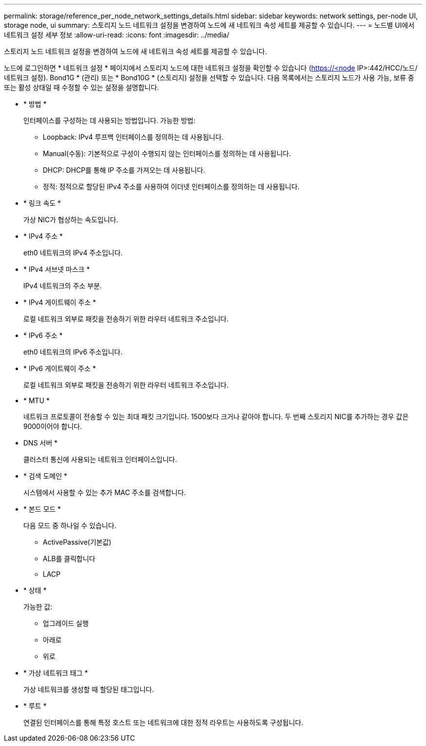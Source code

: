 ---
permalink: storage/reference_per_node_network_settings_details.html 
sidebar: sidebar 
keywords: network settings, per-node UI, storage node, ui 
summary: 스토리지 노드 네트워크 설정을 변경하여 노드에 새 네트워크 속성 세트를 제공할 수 있습니다. 
---
= 노드별 UI에서 네트워크 설정 세부 정보
:allow-uri-read: 
:icons: font
:imagesdir: ../media/


[role="lead"]
스토리지 노드 네트워크 설정을 변경하여 노드에 새 네트워크 속성 세트를 제공할 수 있습니다.

노드에 로그인하면 * 네트워크 설정 * 페이지에서 스토리지 노드에 대한 네트워크 설정을 확인할 수 있습니다 (https://<node[] IP>:442/HCC/노드/네트워크 설정). Bond1G * (관리) 또는 * Bond10G * (스토리지) 설정을 선택할 수 있습니다. 다음 목록에서는 스토리지 노드가 사용 가능, 보류 중 또는 활성 상태일 때 수정할 수 있는 설정을 설명합니다.

* * 방법 *
+
인터페이스를 구성하는 데 사용되는 방법입니다. 가능한 방법:

+
** Loopback: IPv4 루프백 인터페이스를 정의하는 데 사용됩니다.
** Manual(수동): 기본적으로 구성이 수행되지 않는 인터페이스를 정의하는 데 사용됩니다.
** DHCP: DHCP를 통해 IP 주소를 가져오는 데 사용됩니다.
** 정적: 정적으로 할당된 IPv4 주소를 사용하여 이더넷 인터페이스를 정의하는 데 사용됩니다.


* * 링크 속도 *
+
가상 NIC가 협상하는 속도입니다.

* * IPv4 주소 *
+
eth0 네트워크의 IPv4 주소입니다.

* * IPv4 서브넷 마스크 *
+
IPv4 네트워크의 주소 부분.

* * IPv4 게이트웨이 주소 *
+
로컬 네트워크 외부로 패킷을 전송하기 위한 라우터 네트워크 주소입니다.

* * IPv6 주소 *
+
eth0 네트워크의 IPv6 주소입니다.

* * IPv6 게이트웨이 주소 *
+
로컬 네트워크 외부로 패킷을 전송하기 위한 라우터 네트워크 주소입니다.

* * MTU *
+
네트워크 프로토콜이 전송할 수 있는 최대 패킷 크기입니다. 1500보다 크거나 같아야 합니다. 두 번째 스토리지 NIC를 추가하는 경우 값은 9000이어야 합니다.

* DNS 서버 *
+
클러스터 통신에 사용되는 네트워크 인터페이스입니다.

* * 검색 도메인 *
+
시스템에서 사용할 수 있는 추가 MAC 주소를 검색합니다.

* * 본드 모드 *
+
다음 모드 중 하나일 수 있습니다.

+
** ActivePassive(기본값)
** ALB를 클릭합니다
** LACP


* * 상태 *
+
가능한 값:

+
** 업그레이드 실행
** 아래로
** 위로


* * 가상 네트워크 태그 *
+
가상 네트워크를 생성할 때 할당된 태그입니다.

* * 루트 *
+
연결된 인터페이스를 통해 특정 호스트 또는 네트워크에 대한 정적 라우트는 사용하도록 구성됩니다.


